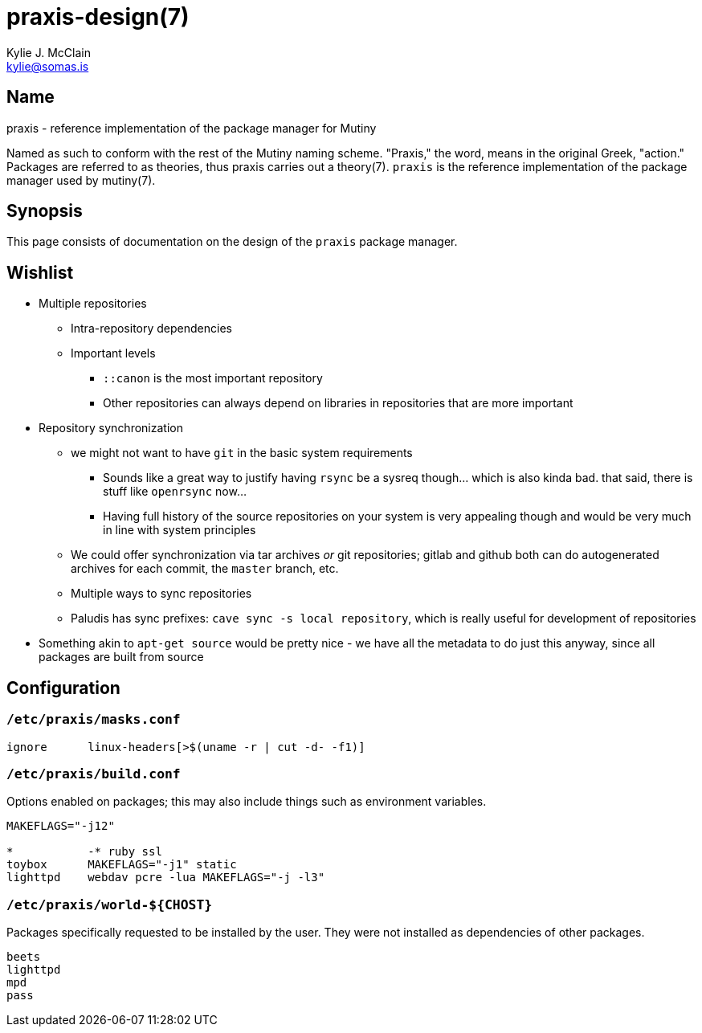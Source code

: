 = praxis-design(7)
Kylie J. McClain <kylie@somas.is>

== Name

praxis - reference implementation of the package manager for Mutiny

Named as such to conform with the rest of the Mutiny naming scheme. "Praxis," the word, means in the
original Greek, "action." Packages are referred to as theories, thus praxis carries out a
theory(7). `praxis` is the reference implementation of the package manager used by mutiny(7).

== Synopsis

This page consists of documentation on the design of the `praxis` package manager.

== Wishlist

* Multiple repositories
    ** Intra-repository dependencies
    ** Important levels
        *** `::canon` is the most important repository
        *** Other repositories can always depend on libraries in repositories that are more important
* Repository synchronization
    ** we might not want to have `git` in the basic system requirements
        *** Sounds like a great way to justify having `rsync` be a sysreq though... which is also
            kinda bad. that said, there is stuff like `openrsync` now...
        *** Having full history of the source repositories on your system is very appealing though
            and would be very much in line with system principles
    ** We could offer synchronization via tar archives _or_ git repositories; gitlab and github
       both can do autogenerated archives for each commit, the `master` branch, etc.
    ** Multiple ways to sync repositories
    ** Paludis has sync prefixes: `cave sync -s local repository`, which is really useful for
    development of repositories
* Something akin to `apt-get source` would be pretty nice - we have all the metadata to do just this
  anyway, since all packages are built from source

== Configuration

=== `/etc/praxis/masks.conf`

----
ignore      linux-headers[>$(uname -r | cut -d- -f1)]
----

=== `/etc/praxis/build.conf`

Options enabled on packages; this may also include things such as environment variables.

----
MAKEFLAGS="-j12"

*           -* ruby ssl
toybox      MAKEFLAGS="-j1" static
lighttpd    webdav pcre -lua MAKEFLAGS="-j -l3"
----

=== `/etc/praxis/world-${CHOST}`

Packages specifically requested to be installed by the user. They were not installed as
dependencies of other packages.

----
beets
lighttpd
mpd
pass
----
